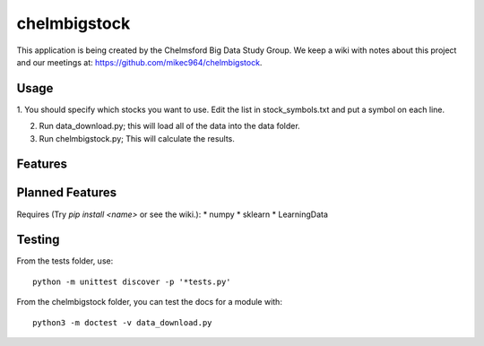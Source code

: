 #############
chelmbigstock
#############

This application is being created by the Chelmsford Big Data Study Group. We keep a wiki with notes about this project and our meetings at:
https://github.com/mikec964/chelmbigstock.

Usage
#####
1. You should specify which stocks you want to use. Edit the list
in stock_symbols.txt and put a symbol on each line.

2. Run data_download.py; this will load all of the data into the data folder.

3. Run chelmbigstock.py; This will calculate the results.


Features
########


Planned Features
################
Requires (Try `pip install <name>` or see the wiki.):
* numpy
* sklearn
* LearningData

Testing
#######
From the tests folder, use::

    python -m unittest discover -p '*tests.py'

From the chelmbigstock folder, you can test the docs for a module with::

    python3 -m doctest -v data_download.py
